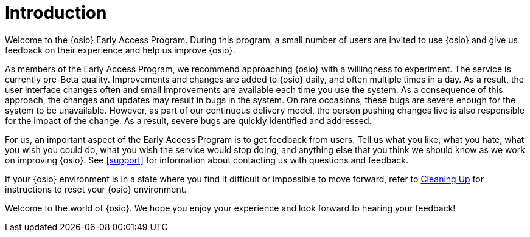 [#introduction]
= Introduction

Welcome to the {osio} Early Access Program. During this program, a small number of users are invited to use {osio} and give us feedback on their experience and help us improve {osio}.

As members of the Early Access Program, we recommend approaching {osio} with a willingness to experiment. The service is currently pre-Beta quality. Improvements and changes are added to {osio} daily, and often multiple times in a day. As a result, the user interface changes often and small improvements are available each time you use the system. As a consequence of this approach, the changes and updates may result in bugs in the system. On rare occasions, these bugs are severe enough for the system to be unavailable. However, as part of our continuous delivery model, the person pushing changes live is also responsible for the impact of the change. As a result, severe bugs are quickly identified and addressed.

For us, an important aspect of the Early Access Program is to get feedback from users. Tell us what you like, what you hate, what you wish you could do, what you wish the service would stop doing, and anything else that you think we should know as we work on improving {osio}. See <<support>> for information about contacting us with questions and feedback.

If your {osio} environment is in a state where you find it difficult or impossible to move forward, refer to <<cleanup_sb, Cleaning Up>> for instructions to reset your {osio} environment.

Welcome to the world of {osio}. We hope you enjoy your experience and look forward to hearing your feedback!
